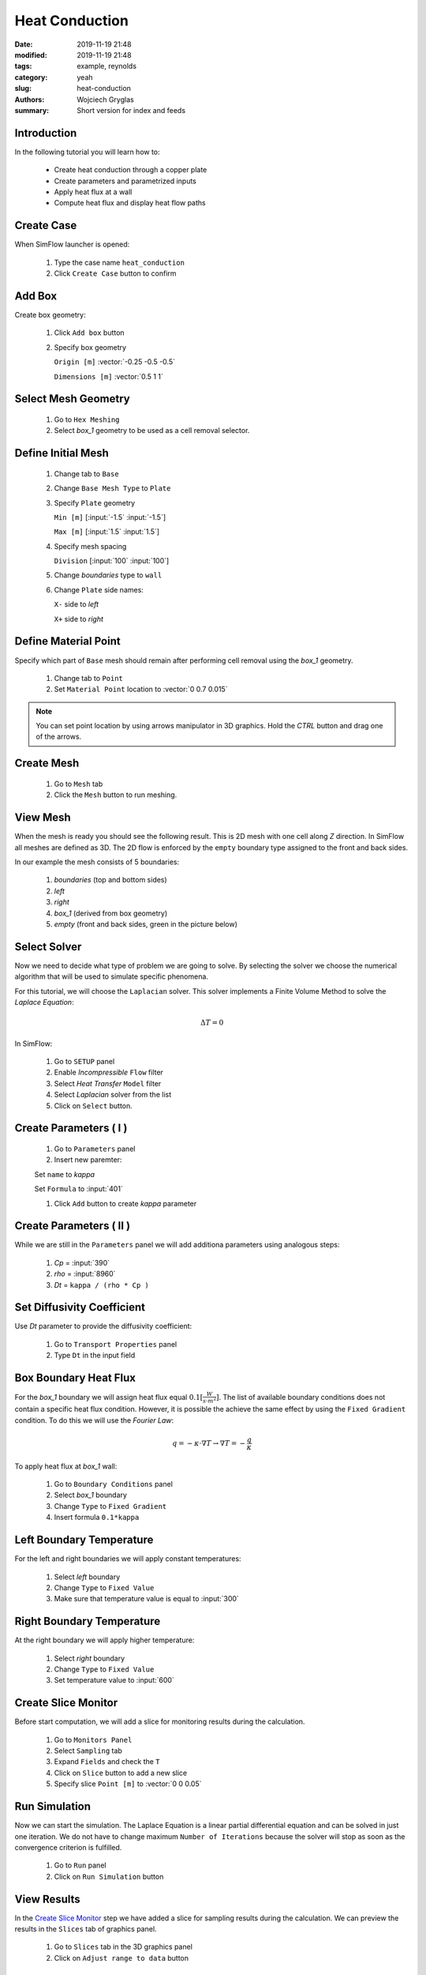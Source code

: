 -------------------
Heat Conduction
-------------------
:date: 2019-11-19 21:48
:modified: 2019-11-19 21:48
:tags: example, reynolds
:category: yeah
:slug: heat-conduction
:authors: Wojciech Gryglas
:summary: Short version for index and feeds


.. image:: ./figures/heat-conduction/banner.png
    :class: banner

Introduction
-------------

In the following tutorial you will learn how to:

  * Create heat conduction through a copper plate
  * Create parameters and parametrized inputs
  * Apply heat flux at a wall
  * Compute heat flux and display heat flow paths

Create Case
------------

When SimFlow launcher is opened:

  #. Type the case name ``heat_conduction``
  #. Click ``Create Case`` button to confirm

.. image:: ./figures/heat-conduction/ht-1-create-case.png



Add Box
-------

Create box geometry:

  #. Click ``Add box`` button
  #. Specify box geometry

     ``Origin [m]`` :vector:`-0.25 -0.5 -0.5`

     ``Dimensions [m]`` :vector:`0.5 1 1`

.. image:: ./figures/heat-conduction/ht-2-add-box.png


Select Mesh Geometry
--------------------

  #. Go to ``Hex Meshing``
  #. Select `box_1` geometry to be used as a cell removal selector.

.. image:: ./figures/heat-conduction/ht-3-select-mesh-geometry.png


Define Initial Mesh
--------------------

  #. Change tab to ``Base``
  #. Change ``Base Mesh Type`` to ``Plate``
  #. Specify ``Plate`` geometry

     ``Min [m]`` [:input:`-1.5` :input:`-1.5`]

     ``Max [m]`` [:input:`1.5` :input:`1.5`]

  #. Specify mesh spacing

     ``Division`` [:input:`100` :input:`100`]

  #. Change `boundaries` type to ``wall``
  #. Change ``Plate`` side names:

     ``X-`` side to `left`

     ``X+`` side to `right`


.. image:: ./figures/heat-conduction/ht-4-initial-mesh.png


Define Material Point
---------------------

Specify which part of ``Base`` mesh should remain after performing
cell removal using the `box_1` geometry.

  #. Change tab to ``Point``
  #. Set ``Material Point`` location to :vector:`0 0.7 0.015`

.. note:: You can set point location by using arrows manipulator in 3D
    graphics. Hold the `CTRL` button and drag one of the arrows.

.. image:: ./figures/heat-conduction/ht-5-material-point.png

Create Mesh
---------------------

  #. Go to ``Mesh`` tab
  #. Click the ``Mesh`` button to run meshing.

.. image:: ./figures/heat-conduction/ht-6-create-mesh.png


View Mesh
---------------------

When the mesh is ready you should see the following result. This is 2D mesh 
with one cell along `Z` direction. In SimFlow all meshes are defined as 3D. 
The 2D flow is enforced by the ``empty`` boundary type assigned to the front 
and back sides.

In our example the mesh consists of 5 boundaries:

  #. `boundaries` (top and bottom sides)
  #. `left`
  #. `right`
  #. `box_1` (derived from box geometry)
  #. `empty` (front and back sides, green in the picture below)

.. image:: ./figures/heat-conduction/ht-7-view-mesh.png
.. :width: 400 px


Select Solver
---------------------
Now we need to decide what type of problem we are going to solve. 
By selecting the solver we choose the  numerical algorithm that will be used 
to simulate specific phenomena.

For this tutorial, we will choose the ``Laplacian`` solver.
This solver implements a Finite Volume Method to solve the `Laplace Equation`:

.. math::
    \Delta T = 0

In SimFlow:

  #. Go to ``SETUP`` panel
  #. Enable `Incompressible` ``Flow`` filter
  #. Select `Heat Transfer` ``Model`` filter
  #. Select `Laplacian` solver from the list
  #. Click on ``Select`` button.

.. image:: ./figures/heat-conduction/ht-8-select-solver.png


Create Parameters ( I )
-----------------------------

  #. Go to ``Parameters`` panel
  #. Insert new paremter:

  Set ``name`` to `kappa`

  Set ``Formula`` to :input:`401`

  #. Click ``Add`` button to create `kappa` parameter

.. image:: ./figures/heat-conduction/ht-9-create-parameter-1.png


Create Parameters ( II )
----------------------------------------

While we are still in the ``Parameters`` panel we will add additiona parameters
using analogous steps:

  #. `Cp` = :input:`390`
  #. `rho` = :input:`8960`
  #. `Dt` = ``kappa / (rho * Cp )``


.. image:: ./figures/heat-conduction/ht-10-create-parameter-2.png


Set Diffusivity Coefficient
----------------------------------------

Use `Dt` parameter to provide the diffusivity coefficient:

  #. Go to ``Transport Properties`` panel
  #. Type ``Dt`` in the input field

.. image:: ./figures/heat-conduction/ht-11-set-difusivity-coefficient.png


Box Boundary Heat Flux
----------------------------------------

For the `box_1` boundary we will assign heat flux equal
:math:`0.1[\frac{W}{s \cdot m^2}]`. The list of available boundary conditions 
does not contain a specific heat flux condition. However, it is possible the 
achieve the same effect by using the ``Fixed Gradient`` condition. To do this 
we will use the `Fourier Law`:

.. math::
    q = -\kappa \cdot \nabla T \rightarrow \nabla T = -\frac{q}{\kappa}

To apply heat flux at `box_1` wall:

  #. Go to ``Boundary Conditions`` panel
  #. Select `box_1` boundary
  #. Change ``Type`` to ``Fixed Gradient``
  #. Insert formula ``0.1*kappa``

.. image:: ./figures/heat-conduction/ht-12-box-bc.png


Left Boundary Temperature
----------------------------------------

For the left and right boundaries we will apply constant temperatures:

  #. Select `left` boundary
  #. Change ``Type`` to ``Fixed Value``
  #. Make sure that temperature value is equal to :input:`300`

.. image:: ./figures/heat-conduction/ht-13-left-bc.png


Right Boundary Temperature
----------------------------------------

At the right boundary we will apply higher temperature:

  #. Select `right` boundary
  #. Change ``Type`` to ``Fixed Value``
  #. Set temperature value to :input:`600`

.. image:: ./figures/heat-conduction/ht-14-right-bc.png


Create Slice Monitor
----------------------------------------

Before start computation, we will add a slice for monitoring
results during the calculation.

  #. Go to ``Monitors Panel``
  #. Select ``Sampling`` tab
  #. Expand ``Fields`` and check the ``T``
  #. Click on ``Slice`` button to add a new slice
  #. Specify slice ``Point [m]`` to :vector:`0 0 0.05`

.. image:: ./figures/heat-conduction/ht-15-create-slice.png


Run Simulation
----------------------------------------

Now we can start the simulation. The Laplace Equation is a linear partial 
differential equation and can be solved in just one iteration. 
We do not have to change maximum ``Number of Iterations`` because the solver 
will stop as soon as the convergence criterion is fulfilled.

  #. Go to ``Run`` panel
  #. Click on ``Run Simulation`` button

.. image:: ./figures/heat-conduction/ht-16-run-simulation.png


View Results
----------------------------------------

In the `Create Slice Monitor`_ step we have added a slice for sampling results
during the calculation. We can preview the results in the ``Slices`` tab of 
graphics panel.

  #. Go to ``Slices`` tab in the 3D graphics panel
  #. Click on ``Adjust range to data`` button

.. image:: ./figures/heat-conduction/ht-17-view-results.png


Postprocess with ParaView
----------------------------------------
Using the slice tool we have initially viewed results. However, a more
comprehensive postprocessing task can be done using the ParaView application.

Using the ParaView we will compute the heat flux vector field and draw heat 
flow paths.

  #. Change panel to ``Postprocessing``
  #. Click on ``ParaView`` button

.. image:: ./figures/heat-conduction/ht-18-postprocess-paraview.png


Load Data
----------------------------------------

After opening ParaView:

  #. Click ``Apply`` button to load data

.. image:: ./figures/heat-conduction/ht-19-load-data.png


Create Gradient Filter ( I )
----------------------------------------

Press ``CTRL + Space`` on your keyboard to open filter selector and:

  #. Start typing `gradient` to shorten the list of available filters
  #. Click on ``Gradient Of Unstructured DataSet`` button to add data filter

.. image:: ./figures/heat-conduction/ht-20-create-gradient-1.png

Create Gradient Filter ( II )
----------------------------------------

  #. Type ``Result Array Name`` to ``gardT``
  #. Click apply to finish

.. image:: ./figures/heat-conduction/ht-21-create-gradient-2.png


Calculate Heat Flux
----------------------------------------

Now the temperature gradient vector field is available.
We need to recompute gradient to obtain heat flux:

  #. Click on ``Calculator`` button
  #. Set ``Result Array Name`` to ``HeatFlux``
  #. Type heat flux formula ``-401 * gradT``
  
     :input:`401` is the copper heat conductivity in SI units

.. image:: ./figures/heat-conduction/ht-22-calculate-heat-flux.png


Heat Flux Streamlines
----------------------------------------

  #. Add ``StreamTracer`` filter
  #. Make sure that `High Resolution Line Source` is selected as ``Seed Type``.
  #. Specify streamline source line
  
     ``Point1`` :vector:`-1.4 -1.5 0.05`
    
     ``Point2`` :vector:`-1.4 1.5 0.05`
    
  #. Set source line ``Resolution`` to :input:`50`
  #. Click ``Apply`` to finish

.. image:: ./figures/heat-conduction/ht-23-heatflux-streamline.png


Add Arrows to Streamlines
----------------------------------------

By default, streamlines do not provide flow direction information. To solve
this we can add arrows that are tangent to streamlines.

  #. Click ``Glyph`` button to add a new filter
  #. Change ``Glyph Type`` to ``2D Glyph``
  #. Change ``Vectors`` to ``HeatFlux`` field
  #. Set ``Scale Factor`` to :input:`0.15`
  #. Change ``Glyph Mode`` to ``Every Nth Point``
  #. Put arrows every 10th point by setting ``Stride`` value to :input:`10`
  #. Click ``Apply`` button to confirm and display arrows

.. image:: ./figures/heat-conduction/ht-24-add-arrows.png

Create Dataset Group ( I )
----------------------------------------
We want to control the properties of streamlines and arrows as a single entity.
To do this you can group data:

  #. Hold ``CTRL`` key and select both `StreamTrace1` and `Glyph1`
  #. Click on ``Group Datasets`` button
  #. Confirm by clicking ``Apply`` button

.. image:: ./figures/heat-conduction/ht-25-group-dataset.png


Apply Solid Color for Dataset Group
----------------------------------------

  #. Select the last filter in the ``Pipeline Browser``
  #. Choose data coloring to ``Solid Color``
  #. Click ``Edit Color Map`` to open the color selection window
  #. Choose black color
  #. Apply color by clicking on ``OK`` button

.. image:: ./figures/heat-conduction/ht-26-apply-solid-color.png


Create Slice
----------------------------------------

In the end, we would like to display a temperature scalar below the streamlines.
The original input data is 3D and is one cell wide. The streamlines and arrows
are attached to cell centers, therefore it will be enclosed by the mesh domain.
To view both streamlines and temperature we need to create a section in the
center of the domain:

  #. Select `Calculator1` in the ``Pipeline Browser``
     (it will be the data source for the slice)
  #. Add slice filter
  #. Specify slice plane orientation by clicking on ``Z Normal`` button
  #. Confirm by pressing ``Apply`` button


.. image:: ./figures/heat-conduction/ht-27-create-slice.png


Display Temperature
----------------------------------------

Make sure that the temperature is displayed on the slice.

.. image:: ./figures/heat-conduction/ht-28-select-T.png



View Heat Flow and Temperature
----------------------------------------

As a result, you should see the following image in the 3D graphics panel.
This concludes the tutorial.

.. image:: ./figures/heat-conduction/ht-28-view-slice-and-heat-lines.png
